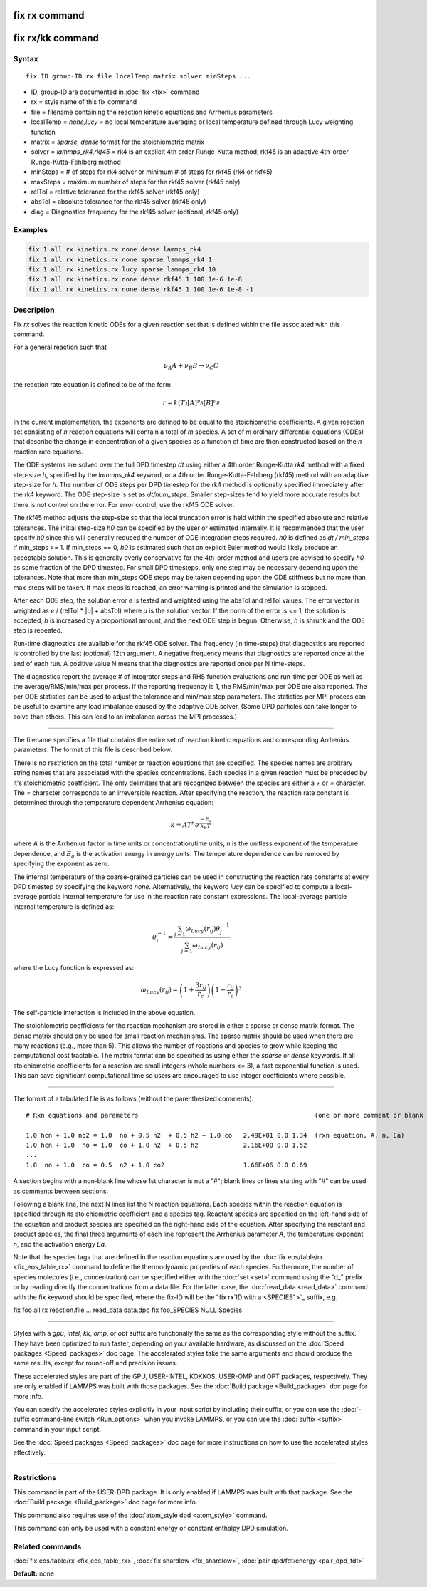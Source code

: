 .. index:: fix rx

fix rx command
==============

fix rx/kk command
=================

Syntax
""""""

.. parsed-literal::

   fix ID group-ID rx file localTemp matrix solver minSteps ...

* ID, group-ID are documented in :doc:`fix <fix>` command
* rx = style name of this fix command
* file = filename containing the reaction kinetic equations and Arrhenius parameters
* localTemp = *none,lucy* = no local temperature averaging or local temperature defined through Lucy weighting function
* matrix = *sparse, dense* format for the stoichiometric matrix
* solver = *lammps_rk4,rkf45* = rk4 is an explicit 4th order Runge-Kutta method; rkf45 is an adaptive 4th-order Runge-Kutta-Fehlberg method
* minSteps = # of steps for rk4 solver or minimum # of steps for rkf45 (rk4 or rkf45)
* maxSteps = maximum number of steps for the rkf45 solver (rkf45 only)
* relTol = relative tolerance for the rkf45 solver (rkf45 only)
* absTol = absolute tolerance for the rkf45 solver (rkf45 only)
* diag   = Diagnostics frequency for the rkf45 solver (optional, rkf45 only)

Examples
""""""""

.. code-block:: LAMMPS

   fix 1 all rx kinetics.rx none dense lammps_rk4
   fix 1 all rx kinetics.rx none sparse lammps_rk4 1
   fix 1 all rx kinetics.rx lucy sparse lammps_rk4 10
   fix 1 all rx kinetics.rx none dense rkf45 1 100 1e-6 1e-8
   fix 1 all rx kinetics.rx none dense rkf45 1 100 1e-6 1e-8 -1

Description
"""""""""""

Fix *rx* solves the reaction kinetic ODEs for a given reaction set that is
defined within the file associated with this command.

For a general reaction such that

.. math::

   \nu_{A}A + \nu_{B}B \rightarrow \nu_{C}C

the reaction rate equation is defined to be of the form

.. math::

   r = k(T)[A]^{\nu_{A}}[B]^{\nu_{B}}

In the current implementation, the exponents are defined to be equal
to the stoichiometric coefficients.  A given reaction set consisting
of *n* reaction equations will contain a total of *m* species.  A set
of *m* ordinary differential equations (ODEs) that describe the change
in concentration of a given species as a function of time are then
constructed based on the *n* reaction rate equations.

The ODE systems are solved over the full DPD timestep *dt* using either a 4th
order Runge-Kutta *rk4* method with a fixed step-size *h*\ , specified
by the *lammps_rk4* keyword, or a 4th order Runge-Kutta-Fehlberg (rkf45) method
with an adaptive step-size for *h*\ . The number of ODE steps per DPD timestep
for the rk4 method is optionally specified immediately after the rk4
keyword. The ODE step-size is set as *dt/num_steps*. Smaller
step-sizes tend to yield more accurate results but there is not
control on the error. For error control, use the rkf45 ODE solver.

The rkf45 method adjusts the step-size so that the local truncation error is held
within the specified absolute and relative tolerances. The initial step-size *h0*
can be specified by the user or estimated internally. It is recommended that the user
specify *h0* since this will generally reduced the number of ODE integration steps
required. *h0* is defined as *dt / min_steps* if min_steps >= 1. If min_steps == 0,
*h0* is estimated such that an explicit Euler method would likely produce
an acceptable solution. This is generally overly conservative for the 4th-order
method and users are advised to specify *h0* as some fraction of the DPD timestep.
For small DPD timesteps, only one step may be necessary depending upon the tolerances.
Note that more than min_steps ODE steps may be taken depending upon the ODE stiffness
but no more than max_steps will be taken. If max_steps is reached, an error warning
is printed and the simulation is stopped.

After each ODE step, the solution error *e* is tested and weighted using the absTol
and relTol values. The error vector is weighted as *e* / (relTol \* \|\ *u*\ \| + absTol)
where *u* is the solution vector. If the norm of the error is <= 1, the solution is
accepted, *h* is increased by a proportional amount, and the next ODE step is begun.
Otherwise, *h* is shrunk and the ODE step is repeated.

Run-time diagnostics are available for the rkf45 ODE solver. The frequency
(in time-steps) that diagnostics are reported is controlled by the last (optional)
12th argument. A negative frequency means that diagnostics are reported once at the
end of each run. A positive value N means that the diagnostics are reported once
per N time-steps.

The diagnostics report the average # of integrator steps and RHS function evaluations
and run-time per ODE as well as the average/RMS/min/max per process. If the
reporting frequency is 1, the RMS/min/max per ODE are also reported. The per ODE
statistics can be used to adjust the tolerance and min/max step parameters. The
statistics per MPI process can be useful to examine any load imbalance caused by the
adaptive ODE solver. (Some DPD particles can take longer to solve than others. This
can lead to an imbalance across the MPI processes.)

----------

The filename specifies a file that contains the entire set of reaction
kinetic equations and corresponding Arrhenius parameters.  The format of
this file is described below.

There is no restriction on the total number or reaction equations that
are specified.  The species names are arbitrary string names that are
associated with the species concentrations.  Each species in a given
reaction must be preceded by it's stoichiometric coefficient.  The
only delimiters that are recognized between the species are either a
*+* or *=* character.  The *=* character corresponds to an
irreversible reaction.  After specifying the reaction, the reaction
rate constant is determined through the temperature dependent
Arrhenius equation:

.. math::

   k = AT^{n}e^{\frac{-E_{a}}{k_{B}T}}

where *A* is the Arrhenius factor in time units or concentration/time
units, *n* is the unitless exponent of the temperature dependence, and
:math:`E_a` is the activation energy in energy units.  The temperature
dependence can be removed by specifying the exponent as zero.

The internal temperature of the coarse-grained particles can be used
in constructing the reaction rate constants at every DPD timestep by
specifying the keyword *none*\ .  Alternatively, the keyword *lucy* can
be specified to compute a local-average particle internal temperature
for use in the reaction rate constant expressions.  The local-average
particle internal temperature is defined as:

.. math::

   \theta_i^{-1} = \frac{\sum_{j=1}\omega_{Lucy}\left(r_{ij}\right)\theta_j^{-1}}{\sum_{j=1}\omega_{Lucy}\left(r_{ij}\right)}

where the Lucy function is expressed as:

.. math::

   \omega_{Lucy}\left(r_{ij}\right) = \left( 1 + \frac{3r_{ij}}{r_c} \right) \left( 1 - \frac{r_{ij}}{r_c} \right)^3

The self-particle interaction is included in the above equation.

The stoichiometric coefficients for the reaction mechanism are stored
in either a sparse or dense matrix format. The dense matrix should only be
used for small reaction mechanisms. The sparse matrix should be used when there
are many reactions (e.g., more than 5). This allows the number of reactions and
species to grow while keeping the computational cost tractable. The matrix
format can be specified as using either the *sparse* or *dense* keywords.
If all stoichiometric coefficients for a reaction are small integers (whole
numbers <= 3), a fast exponential function is used. This can save significant
computational time so users are encouraged to use integer coefficients
where possible.

----------

The format of a tabulated file is as follows (without the
parenthesized comments):

.. parsed-literal::

   # Rxn equations and parameters                                               (one or more comment or blank lines)

   1.0 hcn + 1.0 no2 = 1.0  no + 0.5 n2  + 0.5 h2 + 1.0 co   2.49E+01 0.0 1.34  (rxn equation, A, n, Ea)
   1.0 hcn + 1.0  no = 1.0  co + 1.0 n2  + 0.5 h2            2.16E+00 0.0 1.52
   ...
   1.0  no + 1.0  co = 0.5  n2 + 1.0 co2                     1.66E+06 0.0 0.69

A section begins with a non-blank line whose 1st character is not a
"#"; blank lines or lines starting with "#" can be used as comments
between sections.

Following a blank line, the next N lines list the N reaction
equations.  Each species within the reaction equation is specified
through its stoichiometric coefficient and a species tag.  Reactant
species are specified on the left-hand side of the equation and
product species are specified on the right-hand side of the equation.
After specifying the reactant and product species, the final three
arguments of each line represent the Arrhenius parameter *A*\ , the
temperature exponent *n*\ , and the activation energy *Ea*\ .

Note that the species tags that are defined in the reaction equations
are used by the :doc:`fix eos/table/rx <fix_eos_table_rx>` command to
define the thermodynamic properties of each species.  Furthermore, the
number of species molecules (i.e., concentration) can be specified
either with the :doc:`set <set>` command using the "d\_" prefix or by
reading directly the concentrations from a data file.  For the latter
case, the :doc:`read_data <read_data>` command with the fix keyword
should be specified, where the fix-ID will be the "fix rx`ID with a <SPECIES">`_ suffix, e.g.

fix          foo all rx reaction.file ...
read_data    data.dpd fix foo_SPECIES NULL Species

----------

Styles with a *gpu*\ , *intel*\ , *kk*\ , *omp*\ , or *opt* suffix are
functionally the same as the corresponding style without the suffix.
They have been optimized to run faster, depending on your available
hardware, as discussed on the :doc:`Speed packages <Speed_packages>` doc
page.  The accelerated styles take the same arguments and should
produce the same results, except for round-off and precision issues.

These accelerated styles are part of the GPU, USER-INTEL, KOKKOS,
USER-OMP and OPT packages, respectively.  They are only enabled if
LAMMPS was built with those packages.  See the :doc:`Build package <Build_package>` doc page for more info.

You can specify the accelerated styles explicitly in your input script
by including their suffix, or you can use the :doc:`-suffix command-line switch <Run_options>` when you invoke LAMMPS, or you can use the
:doc:`suffix <suffix>` command in your input script.

See the :doc:`Speed packages <Speed_packages>` doc page for more
instructions on how to use the accelerated styles effectively.

----------

Restrictions
""""""""""""

This command is part of the USER-DPD package.  It is only enabled if
LAMMPS was built with that package.  See the :doc:`Build package <Build_package>` doc page for more info.

This command also requires use of the :doc:`atom_style dpd <atom_style>`
command.

This command can only be used with a constant energy or constant
enthalpy DPD simulation.

Related commands
""""""""""""""""

:doc:`fix eos/table/rx <fix_eos_table_rx>`,
:doc:`fix shardlow <fix_shardlow>`,
:doc:`pair dpd/fdt/energy <pair_dpd_fdt>`

**Default:** none
